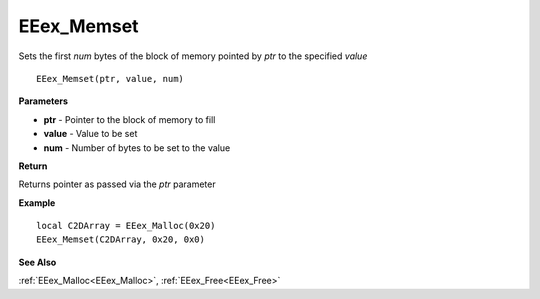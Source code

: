 .. _EEex_Memset:

===================================
EEex_Memset 
===================================

Sets the first *num* bytes of the block of memory pointed by *ptr* to the specified *value*

::

   EEex_Memset(ptr, value, num)


**Parameters**

* **ptr** - Pointer to the block of memory to fill
* **value** - Value to be set
* **num** - Number of bytes to be set to the value


**Return**

Returns pointer as passed via the *ptr* parameter

**Example**

::

   local C2DArray = EEex_Malloc(0x20)
   EEex_Memset(C2DArray, 0x20, 0x0)

**See Also**

:ref:`EEex_Malloc<EEex_Malloc>`, :ref:`EEex_Free<EEex_Free>`

